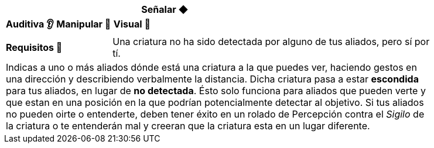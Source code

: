 [options='header',frame='none',grid='rows',width='85%',role='center']
|===
3+|Señalar ◆ >|
4+a|[small underline red-background]#*+Auditiva 👂+*# [small underline red-background]#*+Manipular 🤌+*# [small underline red-background]#*+Visual 👀+*#
>.^a|[small]#*Requisitos 🔏*# 3+a|[small]#+Una criatura no ha sido detectada por alguno de tus aliados, pero sí por tí.+#

4+a|Indicas a uno o más aliados dónde está una criatura a la que puedes ver, haciendo gestos en una dirección y describiendo verbalmente la distancia. Dicha criatura pasa a estar *escondida* para tus aliados, en lugar de *no detectada*. Ésto solo funciona para aliados que pueden verte y que estan en una posición en la que podrían potencialmente detectar al objetivo. Si tus aliados no pueden oirte o entenderte, deben tener éxito en un rolado de Percepción contra el _Sigilo_ de la criatura o te entenderán mal y creeran que la criatura esta en un lugar diferente.
|===
